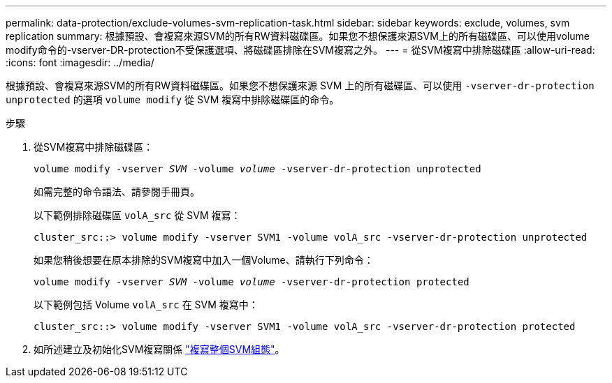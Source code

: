 ---
permalink: data-protection/exclude-volumes-svm-replication-task.html 
sidebar: sidebar 
keywords: exclude, volumes, svm replication 
summary: 根據預設、會複寫來源SVM的所有RW資料磁碟區。如果您不想保護來源SVM上的所有磁碟區、可以使用volume modify命令的-vserver-DR-protection不受保護選項、將磁碟區排除在SVM複寫之外。 
---
= 從SVM複寫中排除磁碟區
:allow-uri-read: 
:icons: font
:imagesdir: ../media/


[role="lead"]
根據預設、會複寫來源SVM的所有RW資料磁碟區。如果您不想保護來源 SVM 上的所有磁碟區、可以使用 `-vserver-dr-protection unprotected` 的選項 `volume modify` 從 SVM 複寫中排除磁碟區的命令。

.步驟
. 從SVM複寫中排除磁碟區：
+
`volume modify -vserver _SVM_ -volume _volume_ -vserver-dr-protection unprotected`

+
如需完整的命令語法、請參閱手冊頁。

+
以下範例排除磁碟區 `volA_src` 從 SVM 複寫：

+
[listing]
----
cluster_src::> volume modify -vserver SVM1 -volume volA_src -vserver-dr-protection unprotected
----
+
如果您稍後想要在原本排除的SVM複寫中加入一個Volume、請執行下列命令：

+
`volume modify -vserver _SVM_ -volume _volume_ -vserver-dr-protection protected`

+
以下範例包括 Volume `volA_src` 在 SVM 複寫中：

+
[listing]
----
cluster_src::> volume modify -vserver SVM1 -volume volA_src -vserver-dr-protection protected
----
. 如所述建立及初始化SVM複寫關係 link:replicate-entire-svm-config-task.html["複寫整個SVM組態"]。

